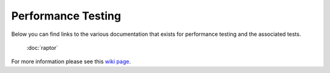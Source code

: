 ###################
Performance Testing
###################

Below you can find links to the various documentation that exists for performance testing and the associated tests.

  :doc:`raptor`

For more information please see this `wiki page <https://wiki.mozilla.org/TestEngineering/Performance>`_.
